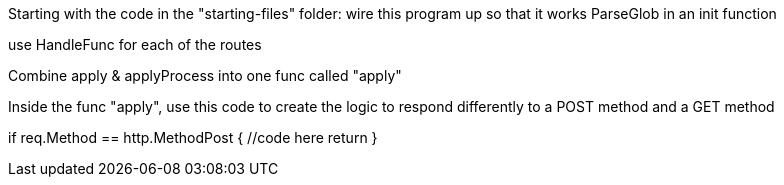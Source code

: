 Starting with the code in the "starting-files" folder:
wire this program up so that it works
ParseGlob in an init function

use HandleFunc for each of the routes

Combine apply & applyProcess into one func called "apply"

Inside the func "apply", use this code to create the logic to respond differently to a POST method and a GET method

if req.Method == http.MethodPost {
    //code here
    return
}